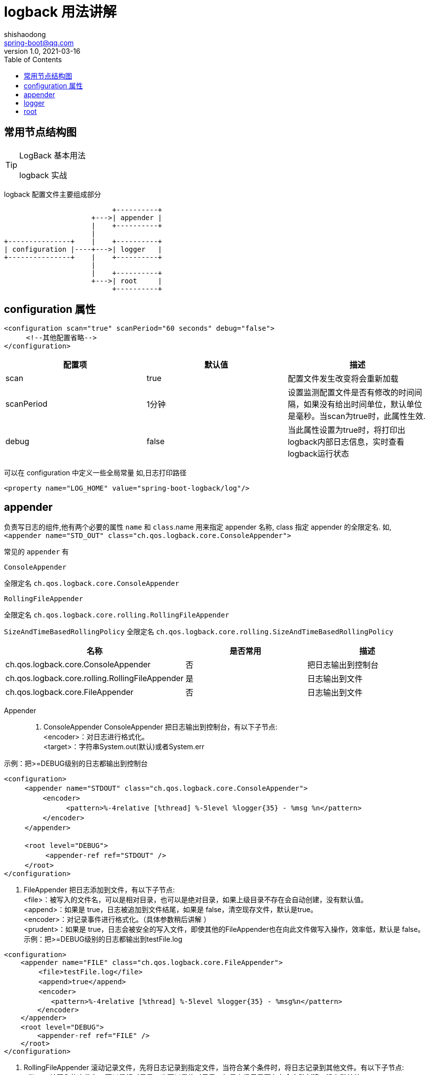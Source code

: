 = logback 用法讲解
shishaodong <spring-boot@qq.com>
v1.0,2021-03-16
:icons: font
:toc: right
:pdf-themesdir: ../themes
:pdf-fontsdir: ../fonts
:pdf-theme: KaiGenGothicCN

:imagesdir: image
:author: Shishaodong
:mail: spring-boot@qq.com

== 常用节点结构图

[TIP]
.LogBack 基本用法
====
logback 实战
====

logback 配置文件主要组成部分

[ditaa]
----
                          +----------+
                     +--->| appender |
                     |    +----------+
                     |
+---------------+    |    +----------+
| configuration |----+--->| logger   |
+---------------+    |    +----------+
                     |
                     |    +----------+
                     +--->| root     |
                          +----------+
----

== configuration 属性

[source,xml]
----
<configuration scan="true" scanPeriod="60 seconds" debug="false">
　　  <!--其他配置省略-->
</configuration>
----

|===
^|配置项 ^|默认值 ^|描述

^|scan
^|true
|配置文件发生改变将会重新加载

^|scanPeriod
^|1分钟
|设置监测配置文件是否有修改的时间间隔，如果没有给出时间单位，默认单位是毫秒。当scan为true时，此属性生效.

^|debug
^|false
|当此属性设置为true时，将打印出logback内部日志信息，实时查看logback运行状态
|===

可以在 configuration 中定义一些全局常量 如,日志打印路径

[source,xml]
----
<property name="LOG_HOME" value="spring-boot-logback/log"/>
----

== appender

负责写日志的组件,他有两个必要的属性
`name` 和 `class`.name 用来指定 appender 名称, class 指定 appender 的全限定名.
如,`<appender name="STD_OUT" class="ch.qos.logback.core.ConsoleAppender">`

常见的 `appender` 有

`ConsoleAppender`

全限定名 `ch.qos.logback.core.ConsoleAppender`


`RollingFileAppender`

全限定名 `ch.qos.logback.core.rolling.RollingFileAppender`

`SizeAndTimeBasedRollingPolicy`
全限定名 `ch.qos.logback.core.rolling.SizeAndTimeBasedRollingPolicy`

|===
^|名称 ^|是否常用 ^|描述

|ch.qos.logback.core.ConsoleAppender
|否
|把日志输出到控制台

|ch.qos.logback.core.rolling.RollingFileAppender
|是
|日志输出到文件

|ch.qos.logback.core.FileAppender
|否
|日志输出到文件
|===

Appender::
. ConsoleAppender ConsoleAppender 把日志输出到控制台，有以下子节点: +
<encoder>：对日志进行格式化。 +
<target>：字符串System.out(默认)或者System.err

示例：把>=DEBUG级别的日志都输出到控制台

[source,xml]
----
<configuration>
　　　<appender name="STDOUT" class="ch.qos.logback.core.ConsoleAppender">
　　　　　 <encoder>
　　　　　　　　　<pattern>%-4relative [%thread] %-5level %logger{35} - %msg %n</pattern>
　　　　　 </encoder>
　　　</appender>

　　　<root level="DEBUG">
　　　　　　<appender-ref ref="STDOUT" />
　　　</root>
</configuration>
----

. FileAppender 把日志添加到文件，有以下子节点: +
<file>：被写入的文件名，可以是相对目录，也可以是绝对目录，如果上级目录不存在会自动创建，没有默认值。 +
<append>：如果是 true，日志被追加到文件结尾，如果是 false，清空现存文件，默认是true。 +
<encoder>：对记录事件进行格式化。（具体参数稍后讲解 ） +
<prudent>：如果是 true，日志会被安全的写入文件，即使其他的FileAppender也在向此文件做写入操作，效率低，默认是 false。 +
示例：把>=DEBUG级别的日志都输出到testFile.log

[source,xml]
----
<configuration>
    <appender name="FILE" class="ch.qos.logback.core.FileAppender">
　　　　　<file>testFile.log</file>
　　　　　<append>true</append>
　　　　　<encoder>
　　　　　   <pattern>%-4relative [%thread] %-5level %logger{35} - %msg%n</pattern>
        </encoder>
    </appender>
    <root level="DEBUG">　　　　
        <appender-ref ref="FILE" />
    </root>
</configuration>
----

. RollingFileAppender 滚动记录文件，先将日志记录到指定文件，当符合某个条件时，将日志记录到其他文件。有以下子节点: +
<file>：被写入的文件名，可以是相对目录，也可以是绝对目录，如果上级目录不存在会自动创建，没有默认值。 +
<append>：如果是 true，日志被追加到文件结尾，如果是 false，清空现存文件，默认是true。 +
<rollingPolicy>:当发生滚动时，决定RollingFileAppender的行为，涉及文件移动和重命名。属性class定义具体的滚动策略类.

ch.qos.logback.core.rolling.TimeBasedRollingPolicy

ch.qos.logback.core.rolling.SizeBasedTriggeringPolicy

ch.qos.logback.core.rolling.FixedWindowRollingPolicy

[source,xml]
----
<configuration>
    <!-- INFO 日志写入到文件中,外部访问的同步日志,只接受 INFO 级别的日志 -->
    <appender name="DEBUG_ACCESS" class="ch.qos.logback.core.rolling.RollingFileAppender">
        <!-- filter 必须写在前面才能生效 -->
        <filter class="ch.qos.logback.classic.filter.LevelFilter">
            <!-- 设置日志级别 -->
            <level>DEBUG</level>
            <!-- 如果跟该日志水平相匹配，则接受 -->
            <onMatch>ACCEPT</onMatch>
            <!-- 如果跟该日志水平不匹配，则过滤掉 -->
            <onMismatch>DENY</onMismatch>
        </filter>
        <!-- 文件路径 -->
        <file>log/info.log</file>
        <!-- 滚动策略 -->
        <rollingPolicy class="ch.qos.logback.core.rolling.SizeAndTimeBasedRollingPolicy">
            <!-- rollover daily -->
            <fileNamePattern>${LOG_HOME}/info/risk-access-%d{yyyy-MM-dd}.%i.log</fileNamePattern>
            <!-- each file should be at most 100MB, keep 60 days worth of history, but at most 20GB -->
            <maxFileSize>10MB</maxFileSize>
            <!-- 15 天的时间周期，日志量最大 100MB-->
            <maxHistory>15</maxHistory>
            <totalSizeCap>100MB</totalSizeCap>
        </rollingPolicy>
        <!-- 格式化输出 -->
        <encoder class="ch.qos.logback.classic.encoder.PatternLayoutEncoder">
            <pattern>%d{yyyy-MM-dd HH:mm:ss:SSS}|%p|%m%n</pattern>
        </encoder>
    </appender>
</configuration>
----

== logger

== root

<evaluator>: 鉴别器，常用的鉴别器是JaninoEventEvaluato，也是默认的鉴别器，

它以任意的java布尔值表达式作为求值条件，求值条件在配置文件解释过成功被动态编译，布尔值表达式返回true就表示符合过滤条件。

evaluator有个子标签<expression>，用于配置求值条件。

<onMatch>:用于配置符合过滤条件的操作

<onMismatch>:用于配置不符合过滤条件的操作

[source,xml]
----
<filter class="ch.qos.logback.core.filter.EvaluatorFilter">
  <evaluator> <!-- 默认为 ch.qos.logback.classic.boolex.JaninoEventEvaluator -->
	<expression>return message.contains("billing");</expression>
  </evaluator>
  <OnMatch>ACCEPT </OnMatch>
  <OnMismatch>DENY</OnMismatch>
</filter>
----
